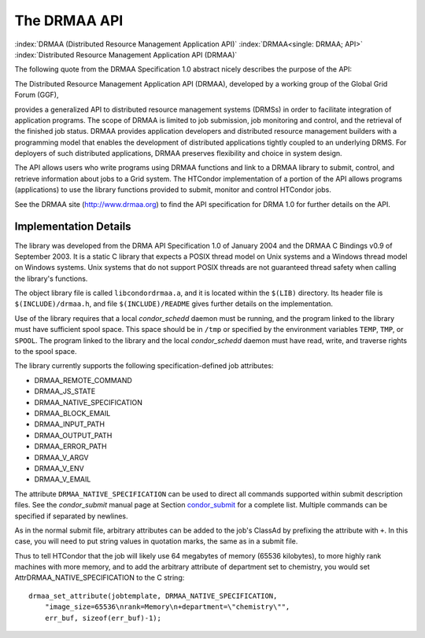 The DRMAA API
=============

:index:`DRMAA (Distributed Resource Management Application API)`
:index:`DRMAA<single: DRMAA; API>`
:index:`Distributed Resource Management Application API (DRMAA)`

The following quote from the DRMAA Specification 1.0 abstract nicely
describes the purpose of the API:

The Distributed Resource Management Application API (DRMAA), developed
by a working group of the Global Grid Forum (GGF),

provides a generalized API to distributed resource management systems
(DRMSs) in order to facilitate integration of application programs. The
scope of DRMAA is limited to job submission, job monitoring and control,
and the retrieval of the finished job status. DRMAA provides application
developers and distributed resource management builders with a
programming model that enables the development of distributed
applications tightly coupled to an underlying DRMS. For deployers of
such distributed applications, DRMAA preserves flexibility and choice in
system design.

The API allows users who write programs using DRMAA functions and link
to a DRMAA library to submit, control, and retrieve information about
jobs to a Grid system. The HTCondor implementation of a portion of the
API allows programs (applications) to use the library functions provided
to submit, monitor and control HTCondor jobs.

See the DRMAA site (`http://www.drmaa.org <http://www.drmaa.org>`_) to
find the API specification for DRMA 1.0 for further details on the API.

Implementation Details
----------------------

The library was developed from the DRMA API Specification 1.0 of January
2004 and the DRMAA C Bindings v0.9 of September 2003. It is a static C
library that expects a POSIX thread model on Unix systems and a Windows
thread model on Windows systems. Unix systems that do not support POSIX
threads are not guaranteed thread safety when calling the library's
functions.

The object library file is called ``libcondordrmaa.a``, and it is
located within the ``$(LIB)`` directory. Its header file is
``$(INCLUDE)/drmaa.h``, and file ``$(INCLUDE)/README`` gives further
details on the implementation.

Use of the library requires that a local *condor_schedd* daemon must be
running, and the program linked to the library must have sufficient
spool space. This space should be in ``/tmp`` or specified by the
environment variables ``TEMP``, ``TMP``, or ``SPOOL``. The program
linked to the library and the local *condor_schedd* daemon must have
read, write, and traverse rights to the spool space.

The library currently supports the following specification-defined job
attributes:

- DRMAA_REMOTE_COMMAND
- DRMAA_JS_STATE
- DRMAA_NATIVE_SPECIFICATION
- DRMAA_BLOCK_EMAIL
- DRMAA_INPUT_PATH
- DRMAA_OUTPUT_PATH
- DRMAA_ERROR_PATH
- DRMAA_V_ARGV
- DRMAA_V_ENV
- DRMAA_V_EMAIL

The attribute ``DRMAA_NATIVE_SPECIFICATION`` can be used to direct all
commands supported within submit description files. See the
*condor_submit* manual page at
Section `condor_submit <../man-pages/condor_submit.html>`_ for a
complete list. Multiple commands can be specified if separated by
newlines.

As in the normal submit file, arbitrary attributes can be added to the
job's ClassAd by prefixing the attribute with ``+``. In this case, you will
need to put string values in quotation marks, the same as in a submit
file.

Thus to tell HTCondor that the job will likely use 64 megabytes of
memory (65536 kilobytes), to more highly rank machines with more memory,
and to add the arbitrary attribute of department set to chemistry, you
would set AttrDRMAA_NATIVE_SPECIFICATION to the C string:

::

      drmaa_set_attribute(jobtemplate, DRMAA_NATIVE_SPECIFICATION,
          "image_size=65536\nrank=Memory\n+department=\"chemistry\"",
          err_buf, sizeof(err_buf)-1);


